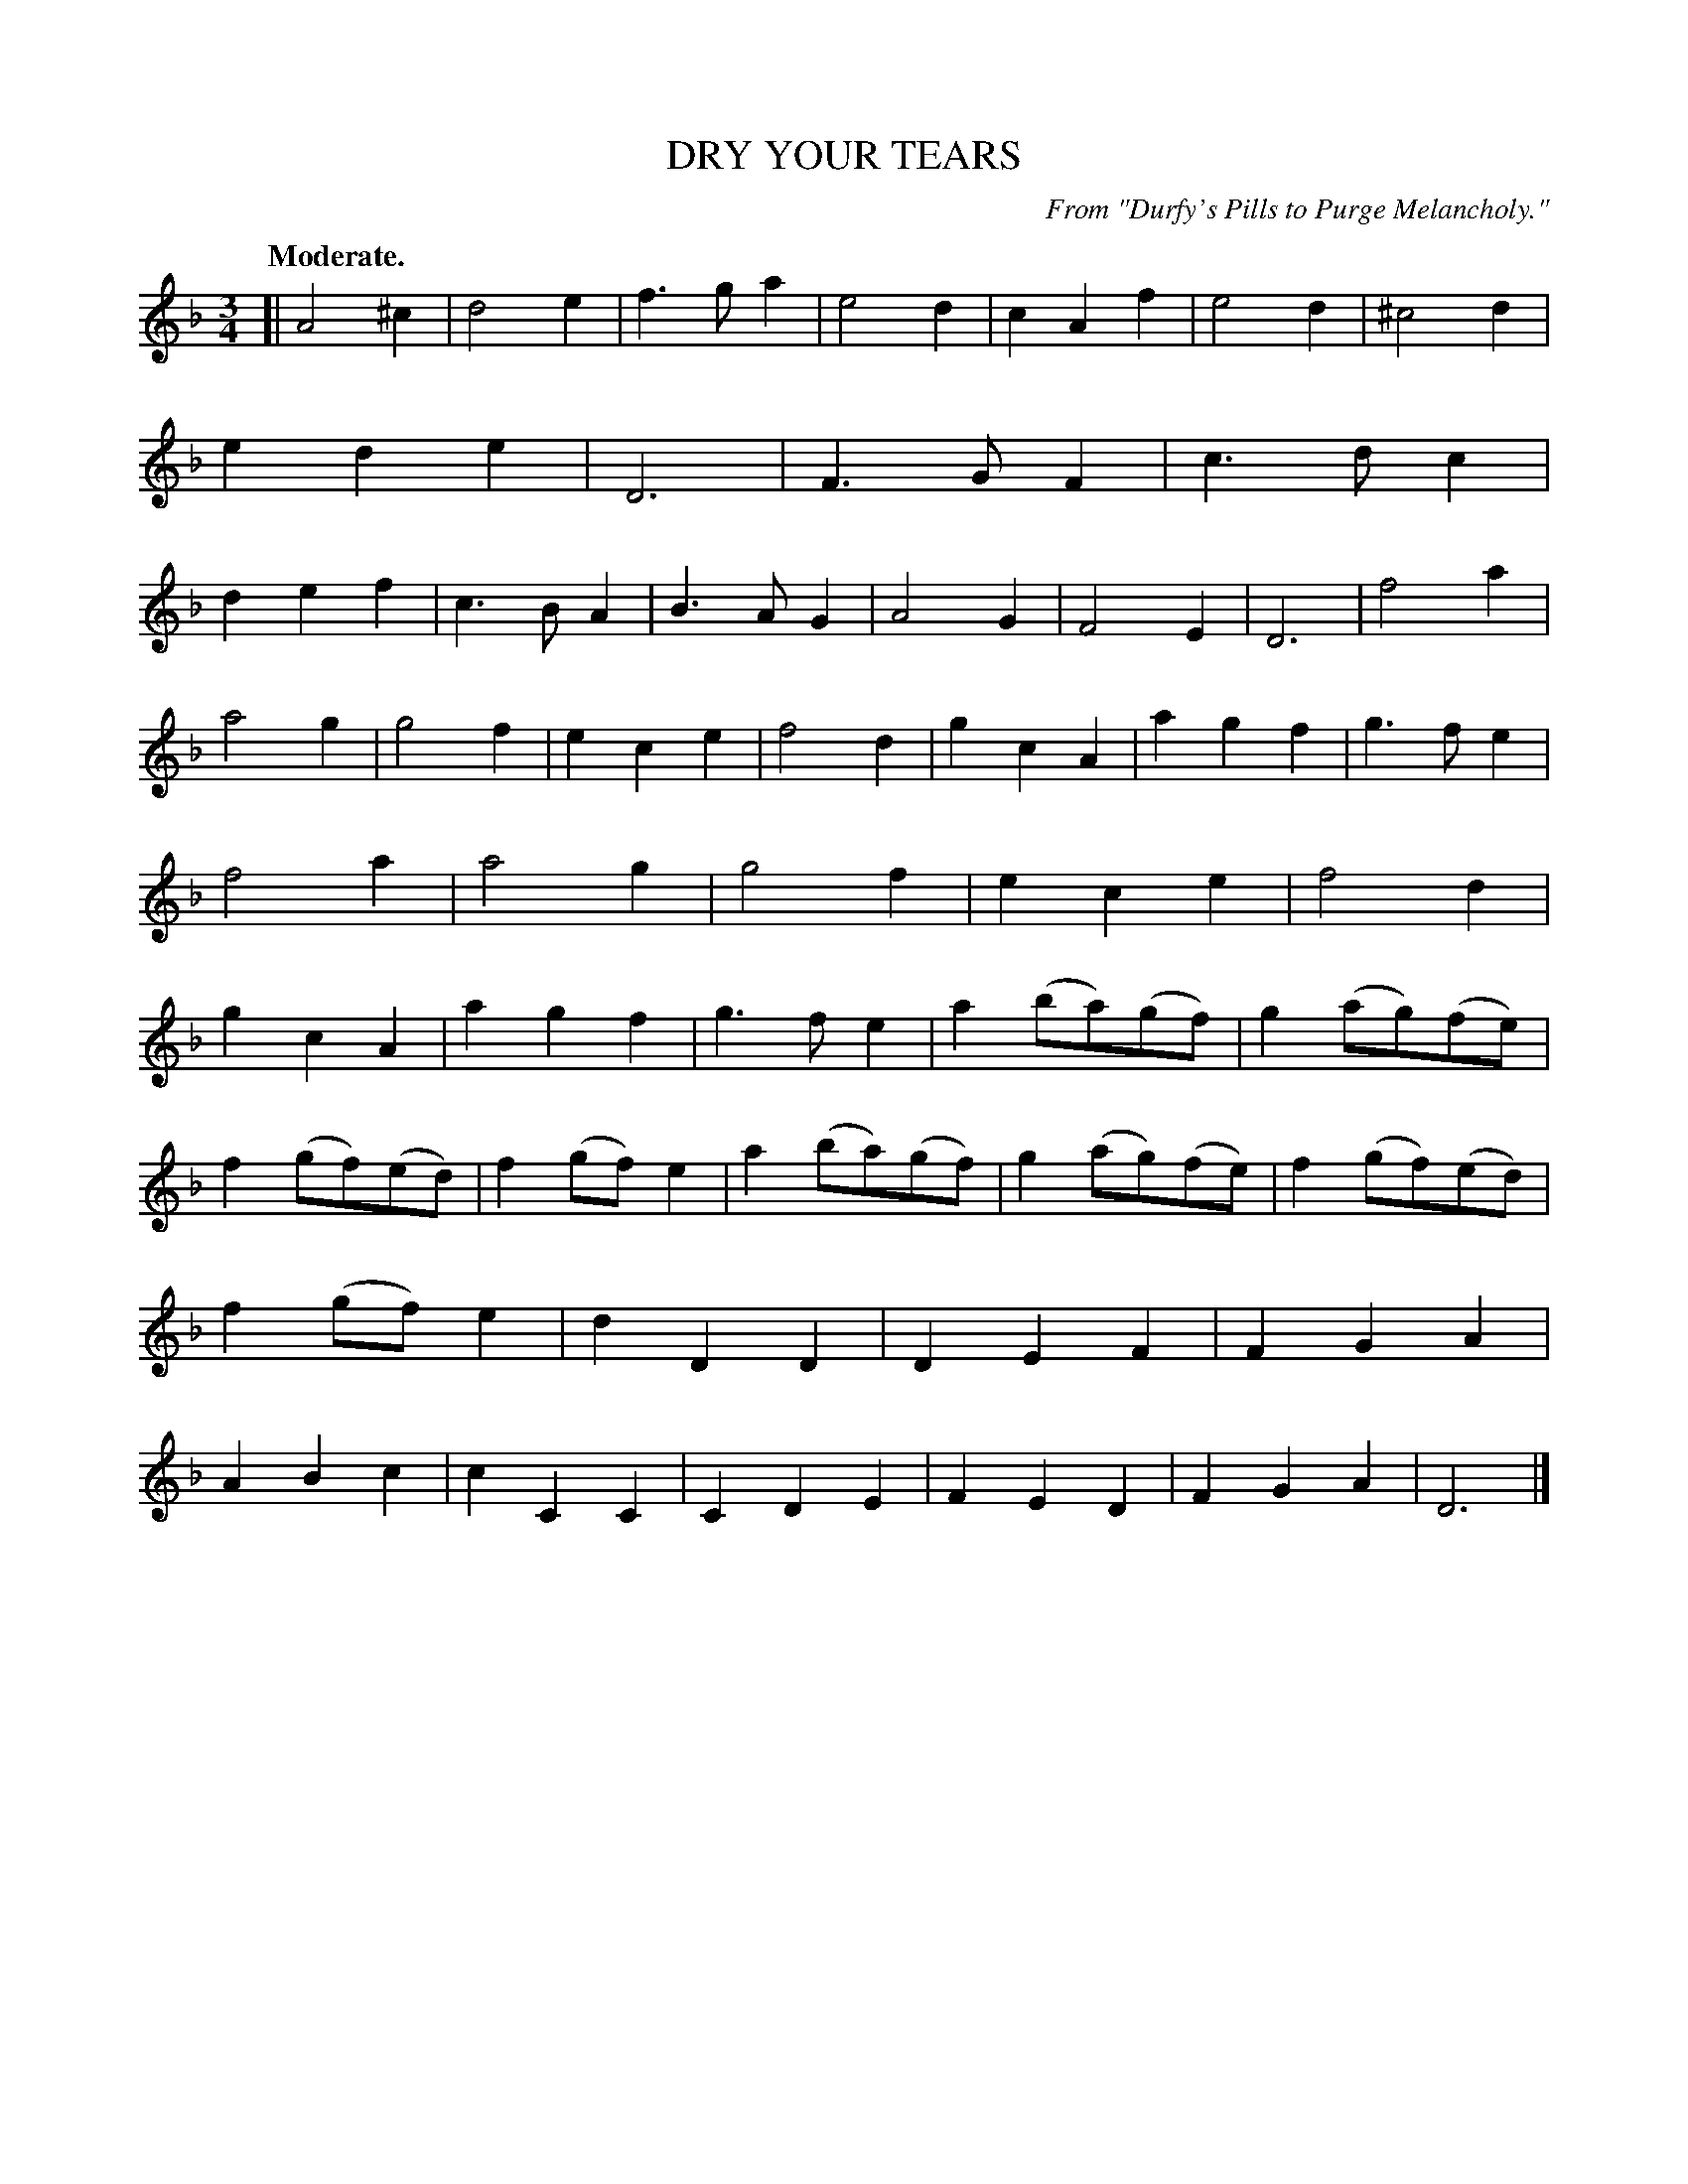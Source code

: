 X: 10542
T: DRY YOUR TEARS
O: From "Durfy's Pills to Purge Melancholy."
Q: "Moderate."
%R: air, waltz
B: W. Hamilton "Universal Tune-Book" Vol. 1 Glasgow 1844 p.54 #2
S: http://imslp.org/wiki/Hamilton's_Universal_Tune-Book_(Various)
Z: 2016 John Chambers <jc:trillian.mit.edu>
M: 3/4
L: 1/8
K: Dm
% - - - - - - - - - - - - - - - - - - - - - - - - -
[|\
A4^c2 | d4e2 | f3ga2 | e4d2 |\
c2A2f2 | e4d2 | ^c4d2 | e2d2e2 |\
D6 | F3GF2 | c3dc2 | d2e2f2 |\
c3BA2 | B3AG2 | A4G2 | F4E2 |\
D6 | f4a2 |
a4g2 | g4f2 |\
e2c2e2 | f4d2 | g2c2A2 | a2g2f2 |\
g3fe2 | f4a2 | a4g2 | g4f2 |\
e2c2e2 | f4d2 | g2c2A2 | a2g2f2 |\
g3fe2 | a2(ba)(gf) | g2(ag)(fe) |
f2(gf)(ed) |\
f2(gf)e2 | a2(ba)(gf) | g2(ag)(fe) | f2(gf)(ed) |\
f2(gf)e2 | d2D2D2 | D2E2F2 | F2G2A2 |\
A2B2c2 | c2C2C2 | C2D2E2 | F2E2D2 |\
F2G2A2 | D6 |]
% - - - - - - - - - - - - - - - - - - - - - - - - -
